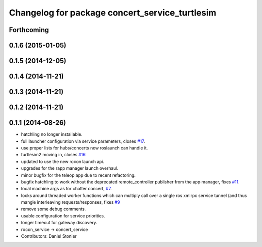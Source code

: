 ^^^^^^^^^^^^^^^^^^^^^^^^^^^^^^^^^^^^^^^^^^^^^^^
Changelog for package concert_service_turtlesim
^^^^^^^^^^^^^^^^^^^^^^^^^^^^^^^^^^^^^^^^^^^^^^^

Forthcoming
-----------

0.1.6 (2015-01-05)
------------------

0.1.5 (2014-12-05)
------------------

0.1.4 (2014-11-21)
------------------

0.1.3 (2014-11-21)
------------------

0.1.2 (2014-11-21)
------------------

0.1.1 (2014-08-26)
------------------
* hatchling no longer installable.
* full launcher configuration via service parameters, closes `#17 <https://github.com/robotics-in-concert/concert_services/issues/17>`_.
* use proper lists for hubs/concerts now roslaunch can handle it.
* turtlesim2 moving in, closes `#16 <https://github.com/robotics-in-concert/concert_services/issues/16>`_
* updated to use the new rocon launch api.
* upgrades for the rapp manager launch overhaul.
* minor bugfix for the teleop app due to recent refactoring.
* bugfix hatchling to work without the deprecated remote_controller publisher from the app manager, fixes `#11 <https://github.com/robotics-in-concert/concert_services/issues/11>`_.
* local machine args as for chatter concert, `#7 <https://github.com/robotics-in-concert/concert_services/issues/7>`_.
* locks around threaded worker functions which can multiply call over a single ros xmlrpc service tunnel (and thus mangle interleaving requests/responses, fixes `#9 <https://github.com/robotics-in-concert/concert_services/issues/9>`_
* remove some debug comments.
* usable configuration for service priorities.
* longer timeout for gateway discovery.
* rocon_service -> concert_service
* Contributors: Daniel Stonier
